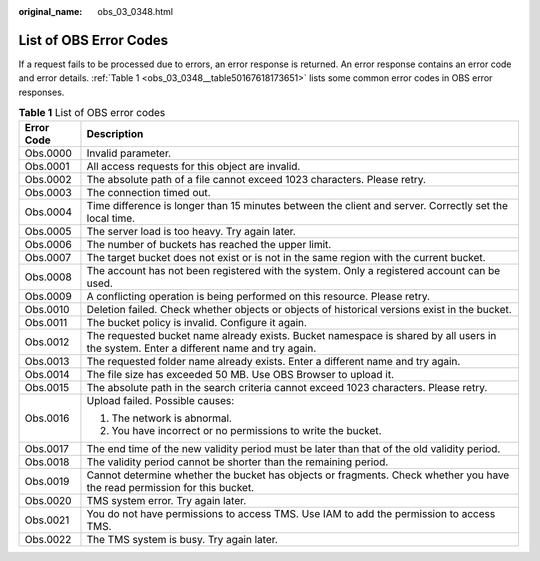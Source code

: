 :original_name: obs_03_0348.html

.. _obs_03_0348:

List of OBS Error Codes
=======================

If a request fails to be processed due to errors, an error response is returned. An error response contains an error code and error details. :ref:`Table 1 <obs_03_0348__table50167618173651>` lists some common error codes in OBS error responses.

.. _obs_03_0348__table50167618173651:

.. table:: **Table 1** List of OBS error codes

   +-----------------------------------+----------------------------------------------------------------------------------------------------------------------------------------+
   | Error Code                        | Description                                                                                                                            |
   +===================================+========================================================================================================================================+
   | Obs.0000                          | Invalid parameter.                                                                                                                     |
   +-----------------------------------+----------------------------------------------------------------------------------------------------------------------------------------+
   | Obs.0001                          | All access requests for this object are invalid.                                                                                       |
   +-----------------------------------+----------------------------------------------------------------------------------------------------------------------------------------+
   | Obs.0002                          | The absolute path of a file cannot exceed 1023 characters. Please retry.                                                               |
   +-----------------------------------+----------------------------------------------------------------------------------------------------------------------------------------+
   | Obs.0003                          | The connection timed out.                                                                                                              |
   +-----------------------------------+----------------------------------------------------------------------------------------------------------------------------------------+
   | Obs.0004                          | Time difference is longer than 15 minutes between the client and server. Correctly set the local time.                                 |
   +-----------------------------------+----------------------------------------------------------------------------------------------------------------------------------------+
   | Obs.0005                          | The server load is too heavy. Try again later.                                                                                         |
   +-----------------------------------+----------------------------------------------------------------------------------------------------------------------------------------+
   | Obs.0006                          | The number of buckets has reached the upper limit.                                                                                     |
   +-----------------------------------+----------------------------------------------------------------------------------------------------------------------------------------+
   | Obs.0007                          | The target bucket does not exist or is not in the same region with the current bucket.                                                 |
   +-----------------------------------+----------------------------------------------------------------------------------------------------------------------------------------+
   | Obs.0008                          | The account has not been registered with the system. Only a registered account can be used.                                            |
   +-----------------------------------+----------------------------------------------------------------------------------------------------------------------------------------+
   | Obs.0009                          | A conflicting operation is being performed on this resource. Please retry.                                                             |
   +-----------------------------------+----------------------------------------------------------------------------------------------------------------------------------------+
   | Obs.0010                          | Deletion failed. Check whether objects or objects of historical versions exist in the bucket.                                          |
   +-----------------------------------+----------------------------------------------------------------------------------------------------------------------------------------+
   | Obs.0011                          | The bucket policy is invalid. Configure it again.                                                                                      |
   +-----------------------------------+----------------------------------------------------------------------------------------------------------------------------------------+
   | Obs.0012                          | The requested bucket name already exists. Bucket namespace is shared by all users in the system. Enter a different name and try again. |
   +-----------------------------------+----------------------------------------------------------------------------------------------------------------------------------------+
   | Obs.0013                          | The requested folder name already exists. Enter a different name and try again.                                                        |
   +-----------------------------------+----------------------------------------------------------------------------------------------------------------------------------------+
   | Obs.0014                          | The file size has exceeded 50 MB. Use OBS Browser to upload it.                                                                        |
   +-----------------------------------+----------------------------------------------------------------------------------------------------------------------------------------+
   | Obs.0015                          | The absolute path in the search criteria cannot exceed 1023 characters. Please retry.                                                  |
   +-----------------------------------+----------------------------------------------------------------------------------------------------------------------------------------+
   | Obs.0016                          | Upload failed. Possible causes:                                                                                                        |
   |                                   |                                                                                                                                        |
   |                                   | #. The network is abnormal.                                                                                                            |
   |                                   | #. You have incorrect or no permissions to write the bucket.                                                                           |
   +-----------------------------------+----------------------------------------------------------------------------------------------------------------------------------------+
   | Obs.0017                          | The end time of the new validity period must be later than that of the old validity period.                                            |
   +-----------------------------------+----------------------------------------------------------------------------------------------------------------------------------------+
   | Obs.0018                          | The validity period cannot be shorter than the remaining period.                                                                       |
   +-----------------------------------+----------------------------------------------------------------------------------------------------------------------------------------+
   | Obs.0019                          | Cannot determine whether the bucket has objects or fragments. Check whether you have the read permission for this bucket.              |
   +-----------------------------------+----------------------------------------------------------------------------------------------------------------------------------------+
   | Obs.0020                          | TMS system error. Try again later.                                                                                                     |
   +-----------------------------------+----------------------------------------------------------------------------------------------------------------------------------------+
   | Obs.0021                          | You do not have permissions to access TMS. Use IAM to add the permission to access TMS.                                                |
   +-----------------------------------+----------------------------------------------------------------------------------------------------------------------------------------+
   | Obs.0022                          | The TMS system is busy. Try again later.                                                                                               |
   +-----------------------------------+----------------------------------------------------------------------------------------------------------------------------------------+
